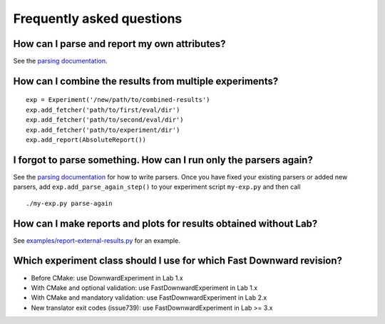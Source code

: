 Frequently asked questions
==========================

How can I parse and report my own attributes?
---------------------------------------------

See the `parsing documentation <lab.parser.html>`_.


How can I combine the results from multiple experiments?
--------------------------------------------------------
::

    exp = Experiment('/new/path/to/combined-results')
    exp.add_fetcher('path/to/first/eval/dir')
    exp.add_fetcher('path/to/second/eval/dir')
    exp.add_fetcher('path/to/experiment/dir')
    exp.add_report(AbsoluteReport())


I forgot to parse something. How can I run only the parsers again?
------------------------------------------------------------------

See the `parsing documentation <lab.parser.html>`_ for how to write
parsers. Once you have fixed your existing parsers or added new parsers,
add ``exp.add_parse_again_step()`` to your experiment script
``my-exp.py`` and then call ::

    ./my-exp.py parse-again


How can I make reports and plots for results obtained without Lab?
------------------------------------------------------------------

See `examples/report-external-results.py
<https://github.com/aibasel/lab/blob/master/examples/report-external-results.py>`_
for an example.


Which experiment class should I use for which Fast Downward revision?
---------------------------------------------------------------------

* Before CMake: use DownwardExperiment in Lab 1.x
* With CMake and optional validation: use FastDownwardExperiment in Lab 1.x
* With CMake and mandatory validation: use FastDownwardExperiment in Lab 2.x
* New translator exit codes (issue739): use FastDownwardExperiment in Lab >= 3.x
